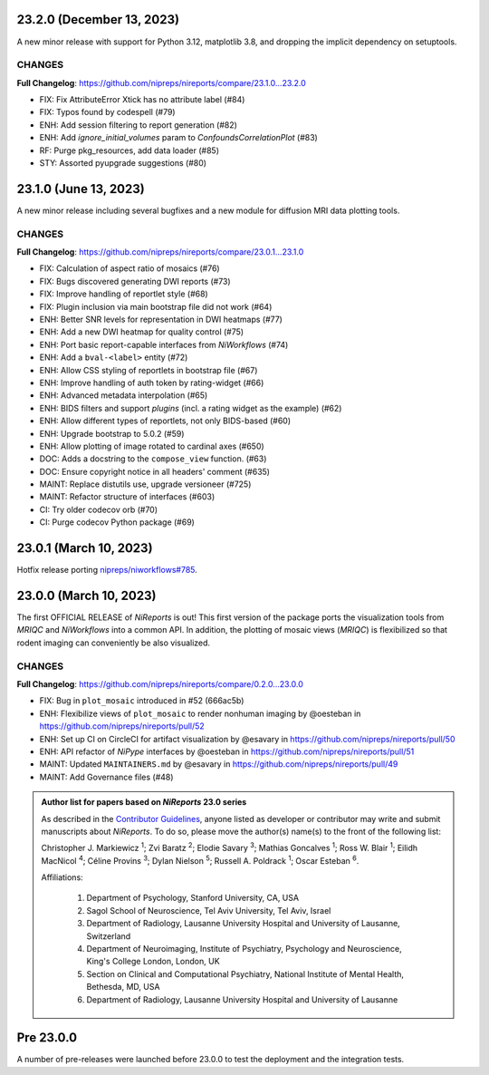 23.2.0 (December 13, 2023)
==========================

A new minor release with support for Python 3.12, matplotlib 3.8,
and dropping the implicit dependency on setuptools.

CHANGES
-------

**Full Changelog**: https://github.com/nipreps/nireports/compare/23.1.0...23.2.0

* FIX: Fix AttributeError Xtick has no attribute label (#84)
* FIX: Typos found by codespell (#79)
* ENH: Add session filtering to report generation (#82)
* ENH: Add `ignore_initial_volumes` param to `ConfoundsCorrelationPlot` (#83)
* RF: Purge pkg_resources, add data loader (#85)
* STY: Assorted pyupgrade suggestions (#80)

23.1.0 (June 13, 2023)
======================
A new minor release including several bugfixes and a new module for diffusion MRI data plotting tools.

CHANGES
-------
**Full Changelog**: https://github.com/nipreps/nireports/compare/23.0.1...23.1.0

* FIX: Calculation of aspect ratio of mosaics (#76)
* FIX: Bugs discovered generating DWI reports (#73)
* FIX: Improve handling of reportlet style (#68)
* FIX: Plugin inclusion via main bootstrap file did not work (#64)
* ENH: Better SNR levels for representation in DWI heatmaps (#77)
* ENH: Add a new DWI heatmap for quality control (#75)
* ENH: Port basic report-capable interfaces from *NiWorkflows* (#74)
* ENH: Add a ``bval-<label>`` entity (#72)
* ENH: Allow CSS styling of reportlets in bootstrap file (#67)
* ENH: Improve handling of auth token by rating-widget (#66)
* ENH: Advanced metadata interpolation (#65)
* ENH: BIDS filters and support *plugins* (incl. a rating widget as the example) (#62)
* ENH: Allow different types of reportlets, not only BIDS-based (#60)
* ENH: Upgrade bootstrap to 5.0.2 (#59)
* ENH: Allow plotting of image rotated to cardinal axes (#650)
* DOC: Adds a docstring to the ``compose_view`` function. (#63)
* DOC: Ensure copyright notice in all headers' comment (#635)
* MAINT: Replace distutils use, upgrade versioneer (#725)
* MAINT: Refactor structure of interfaces (#603)
* CI: Try older codecov orb (#70)
* CI: Purge codecov Python package (#69)

23.0.1 (March 10, 2023)
=======================
Hotfix release porting `nipreps/niworkflows#785 <https://github.com/nipreps/niworkflows/pull/785>`__.

23.0.0 (March 10, 2023)
=======================
The first OFFICIAL RELEASE of *NiReports* is out!
This first version of the package ports the visualization tools from *MRIQC* and *NiWorkflows* into a common API.
In addition, the plotting of mosaic views (*MRIQC*) is flexibilized so that rodent imaging can conveniently be also visualized.

CHANGES
-------
**Full Changelog**: https://github.com/nipreps/nireports/compare/0.2.0...23.0.0

* FIX: Bug in ``plot_mosaic`` introduced in #52 (666ac5b)
* ENH: Flexibilize views of ``plot_mosaic`` to render nonhuman imaging by @oesteban in https://github.com/nipreps/nireports/pull/52
* ENH: Set up CI on CircleCI for artifact visualization  by @esavary in https://github.com/nipreps/nireports/pull/50
* ENH: API refactor of *NiPype* interfaces by @oesteban in https://github.com/nipreps/nireports/pull/51
* MAINT: Updated ``MAINTAINERS.md`` by @esavary in https://github.com/nipreps/nireports/pull/49
* MAINT: Add Governance files (#48)


.. admonition:: Author list for papers based on *NiReports* 23.0 series

    As described in the `Contributor Guidelines
    <https://www.nipreps.org/community/CONTRIBUTING/#recognizing-contributions>`__,
    anyone listed as developer or contributor may write and submit manuscripts
    about *NiReports*.
    To do so, please move the author(s) name(s) to the front of the following list:

    Christopher J. Markiewicz \ :sup:`1`\ ; Zvi Baratz \ :sup:`2`\ ; Elodie Savary \ :sup:`3`\ ; Mathias Goncalves \ :sup:`1`\ ; Ross W. Blair \ :sup:`1`\ ; Eilidh MacNicol \ :sup:`4`\ ; Céline Provins \ :sup:`3`\ ; Dylan Nielson \ :sup:`5`\ ; Russell A. Poldrack \ :sup:`1`\ ; Oscar Esteban \ :sup:`6`\ .

    Affiliations:

      1. Department of Psychology, Stanford University, CA, USA
      2. Sagol School of Neuroscience, Tel Aviv University, Tel Aviv, Israel
      3. Department of Radiology, Lausanne University Hospital and University of Lausanne, Switzerland
      4. Department of Neuroimaging, Institute of Psychiatry, Psychology and Neuroscience, King's College London, London, UK
      5. Section on Clinical and Computational Psychiatry, National Institute of Mental Health, Bethesda, MD, USA
      6. Department of Radiology, Lausanne University Hospital and University of Lausanne

Pre 23.0.0
==========
A number of pre-releases were launched before 23.0.0 to test the deployment and the integration tests.
